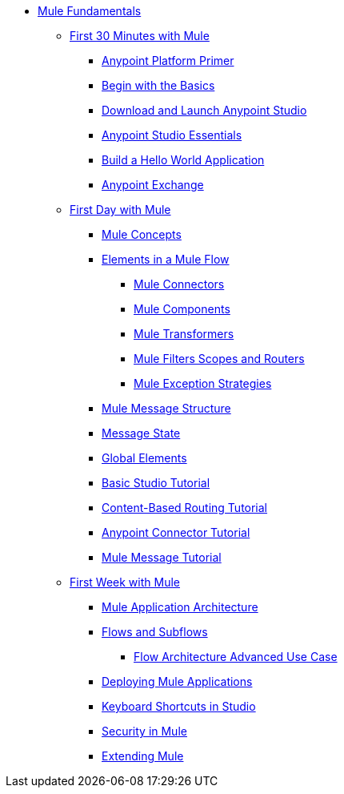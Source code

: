 // TOC File Mule Fundamentals 3.6

* link:/mule-fundamentals/v/3.6/[Mule Fundamentals]
** link:/mule-fundamentals/v/3.6/first-30-minutes-with-mule[First 30 Minutes with Mule]
*** link:/mule-fundamentals/v/3.6/anypoint-platform-primer[Anypoint Platform Primer]
*** link:/mule-fundamentals/v/3.6/begin-with-the-basics[Begin with the Basics]
*** link:/mule-fundamentals/v/3.6/download-and-launch-anypoint-studio[Download and Launch Anypoint Studio]
*** link:/mule-fundamentals/v/3.6/anypoint-studio-essentials[Anypoint Studio Essentials]
*** link:/mule-fundamentals/v/3.6/build-a-hello-world-application[Build a Hello World Application]
*** link:/mule-fundamentals/v/3.6/anypoint-exchange[Anypoint Exchange]
** link:/mule-fundamentals/v/3.6/first-day-with-mule[First Day with Mule]
*** link:/mule-fundamentals/v/3.6/mule-concepts[Mule Concepts]
*** link:/mule-fundamentals/v/3.6/elements-in-a-mule-flow[Elements in a Mule Flow]
**** link:/mule-fundamentals/v/3.6/mule-connectors[Mule Connectors]
**** link:/mule-fundamentals/v/3.6/mule-components[Mule Components]
**** link:/mule-fundamentals/v/3.6/mule-transformers[Mule Transformers]
**** link:/mule-fundamentals/v/3.6/mule-filters-scopes-and-routers[Mule Filters Scopes and Routers]
**** link:/mule-fundamentals/v/3.6/mule-exception-strategies[Mule Exception Strategies]
*** link:/mule-fundamentals/v/3.6/mule-message-structure[Mule Message Structure]
*** link:/mule-fundamentals/v/3.6/message-state[Message State]
*** link:/mule-fundamentals/v/3.6/global-elements[Global Elements]
*** link:/mule-fundamentals/v/3.6/basic-studio-tutorial[Basic Studio Tutorial]
*** link:/mule-fundamentals/v/3.6/content-based-routing-tutorial[Content-Based Routing Tutorial]
*** link:/mule-fundamentals/v/3.6/anypoint-connector-tutorial[Anypoint Connector Tutorial]
*** link:/mule-fundamentals/v/3.6/mule-message-tutorial[Mule Message Tutorial]
**  link:/mule-fundamentals/v/3.6/first-week-with-mule[First Week with Mule]
*** link:/mule-fundamentals/v/3.6/mule-application-architecture[Mule Application Architecture]
*** link:/mule-fundamentals/v/3.6/flows-and-subflows[Flows and Subflows]
**** link:/mule-fundamentals/v/3.6/flow-architecture-advanced-use-case[Flow Architecture Advanced Use Case]
*** link:/mule-fundamentals/v/3.6/deploying-mule-applications[Deploying Mule Applications]
*** link:/mule-fundamentals/v/3.6/keyboard-shortcuts-in-studio[Keyboard Shortcuts in Studio]
*** link:/mule-fundamentals/v/3.6/mule-security[Security in Mule]
*** link:/mule-fundamentals/v/3.6/extending-mule[Extending Mule]
